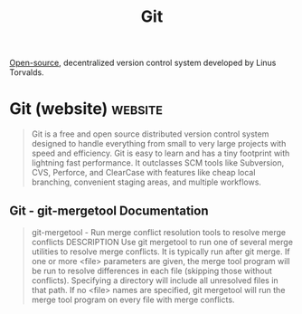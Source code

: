 :PROPERTIES:
:ID:       003ec9df-d673-4336-aae0-9a034fd89997
:END:
#+title: Git
#+filetags: :computer_science:open_source:version_control:programming:software_development:software:

[[id:a3c19488-876c-4b17-81c0-67b9c7fc64ee][Open-source]], decentralized version control system developed by Linus Torvalds.
* Git (website)                                                     :website:
:PROPERTIES:
:ID:       0b1938f1-7f12-40e4-af4f-5004def9a158
:ROAM_REFS: https://git-scm.com/
:END:

#+begin_quote
  Git is a free and open source distributed version control system designed to handle everything from small to very large projects with speed and efficiency.
  Git is easy to learn and has a tiny footprint with lightning fast performance.  It outclasses SCM tools like Subversion, CVS, Perforce, and ClearCase with features like cheap local branching, convenient staging areas, and multiple workflows.
#+end_quote
** Git - git-mergetool Documentation
:PROPERTIES:
:ID:       6038ab45-6cf5-4bb9-9624-e32b16c52451
:ROAM_REFS: https://git-scm.com/docs/git-mergetool
:END:

#+begin_quote
  git-mergetool - Run merge conflict resolution tools to resolve merge conflicts
  DESCRIPTION
  Use git mergetool to run one of several merge utilities to resolve merge conflicts.  It is typically run after git merge.
  If one or more <file> parameters are given, the merge tool program will be run to resolve differences in each file (skipping those without conflicts).  Specifying a directory will include all unresolved files in that path.  If no <file> names are specified, git mergetool will run the merge tool program on every file with merge conflicts.
#+end_quote
